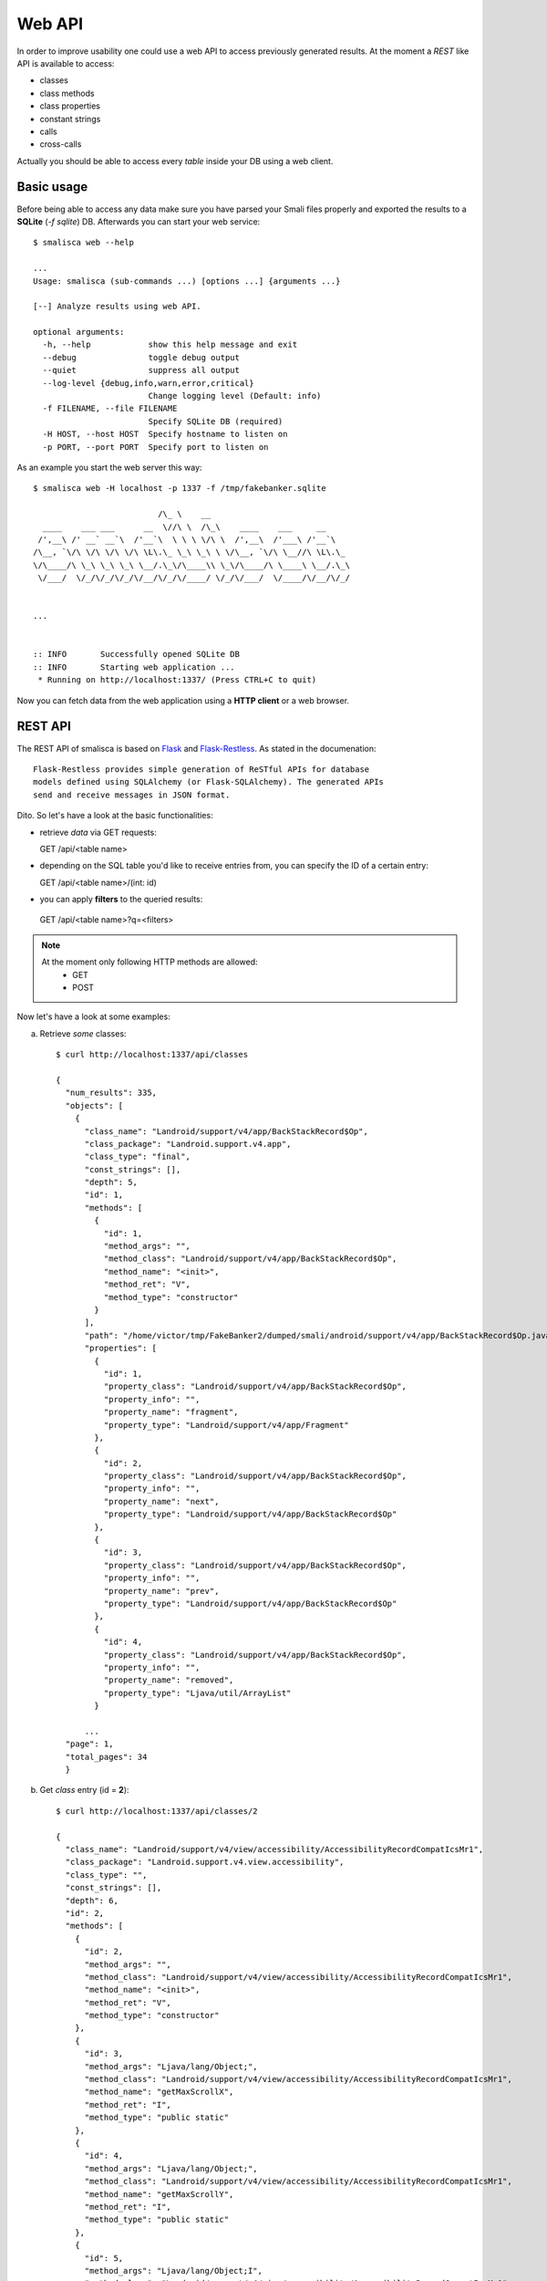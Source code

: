 .. _page-web-api:

******************
Web API
******************

In order to improve usability one could use a web API to access 
previously generated results. At the moment a *REST* like API 
is available to access:

* classes
* class methods
* class properties
* constant strings
* calls
* cross-calls

Actually you should be able to access every *table* inside your DB 
using a web client.

Basic usage
===========

Before being able to access any data make sure you have parsed 
your Smali files properly and exported the results to a **SQLite**
(*-f sqlite*) DB. Afterwards you can start your web service::

    $ smalisca web --help

    ...
    Usage: smalisca (sub-commands ...) [options ...] {arguments ...}

    [--] Analyze results using web API.

    optional arguments:
      -h, --help            show this help message and exit
      --debug               toggle debug output
      --quiet               suppress all output
      --log-level {debug,info,warn,error,critical}
                            Change logging level (Default: info)
      -f FILENAME, --file FILENAME
                            Specify SQLite DB (required)
      -H HOST, --host HOST  Specify hostname to listen on
      -p PORT, --port PORT  Specify port to listen on


As an example you start the web server this way::

    $ smalisca web -H localhost -p 1337 -f /tmp/fakebanker.sqlite

                              /\_ \    __                            
      ____    ___ ___      __  \//\ \  /\_\    ____    ___     __     
     /',__\ /' __` __`\  /'__`\  \ \ \ \/\ \  /',__\  /'___\ /'__`\   
    /\__, `\/\ \/\ \/\ \/\ \L\.\_ \_\ \_\ \ \/\__, `\/\ \__//\ \L\.\_ 
    \/\____/\ \_\ \_\ \_\ \__/.\_\/\____\\ \_\/\____/\ \____\ \__/.\_\
     \/___/  \/_/\/_/\/_/\/__/\/_/\/____/ \/_/\/___/  \/____/\/__/\/_/
                                                                      
                                                                      
    ...


    :: INFO       Successfully opened SQLite DB
    :: INFO       Starting web application ...
     * Running on http://localhost:1337/ (Press CTRL+C to quit)

Now you can fetch data from the web application using a **HTTP client**
or a web browser. 


REST API
========

The REST API of smalisca is based on `Flask <http://flask.pocoo.org/>`_ and `Flask-Restless <https://flask-restless.readthedocs.org/en/latest/>`_. As stated in the documenation::

    Flask-Restless provides simple generation of ReSTful APIs for database 
    models defined using SQLAlchemy (or Flask-SQLAlchemy). The generated APIs 
    send and receive messages in JSON format.

Dito. So let's have a look at the basic functionalities:

* retrieve *data* via GET requests::

  GET /api/<table name>

* depending on the SQL table you'd like to receive entries from, you can specify the ID of a certain entry::

  GET /api/<table name>/(int: id)

*  you can apply **filters** to the queried results::

  GET /api/<table name>?q=<filters>


.. note::
   At the moment only following HTTP methods are allowed:
        * GET
        * POST

Now let's have a look at some examples::

a) Retrieve *some* classes::

    $ curl http://localhost:1337/api/classes

    {
      "num_results": 335,
      "objects": [
        {
          "class_name": "Landroid/support/v4/app/BackStackRecord$Op",
          "class_package": "Landroid.support.v4.app",
          "class_type": "final",
          "const_strings": [],
          "depth": 5,
          "id": 1,
          "methods": [
            {
              "id": 1,
              "method_args": "",
              "method_class": "Landroid/support/v4/app/BackStackRecord$Op",
              "method_name": "<init>",
              "method_ret": "V",
              "method_type": "constructor"
            }
          ],
          "path": "/home/victor/tmp/FakeBanker2/dumped/smali/android/support/v4/app/BackStackRecord$Op.java",
          "properties": [
            {
              "id": 1,
              "property_class": "Landroid/support/v4/app/BackStackRecord$Op",
              "property_info": "",
              "property_name": "fragment",
              "property_type": "Landroid/support/v4/app/Fragment"
            },
            {
              "id": 2,
              "property_class": "Landroid/support/v4/app/BackStackRecord$Op",
              "property_info": "",
              "property_name": "next",
              "property_type": "Landroid/support/v4/app/BackStackRecord$Op"
            },
            {
              "id": 3,
              "property_class": "Landroid/support/v4/app/BackStackRecord$Op",
              "property_info": "",
              "property_name": "prev",
              "property_type": "Landroid/support/v4/app/BackStackRecord$Op"
            },
            {
              "id": 4,
              "property_class": "Landroid/support/v4/app/BackStackRecord$Op",
              "property_info": "",
              "property_name": "removed",
              "property_type": "Ljava/util/ArrayList"
            }

          ...
      "page": 1,
      "total_pages": 34
      }

    
b) Get *class* entry (id = **2**)::

    $ curl http://localhost:1337/api/classes/2

    {
      "class_name": "Landroid/support/v4/view/accessibility/AccessibilityRecordCompatIcsMr1",
      "class_package": "Landroid.support.v4.view.accessibility",
      "class_type": "",
      "const_strings": [],
      "depth": 6,
      "id": 2,
      "methods": [
        {
          "id": 2,
          "method_args": "",
          "method_class": "Landroid/support/v4/view/accessibility/AccessibilityRecordCompatIcsMr1",
          "method_name": "<init>",
          "method_ret": "V",
          "method_type": "constructor"
        },
        {
          "id": 3,
          "method_args": "Ljava/lang/Object;",
          "method_class": "Landroid/support/v4/view/accessibility/AccessibilityRecordCompatIcsMr1",
          "method_name": "getMaxScrollX",
          "method_ret": "I",
          "method_type": "public static"
        },
        {
          "id": 4,
          "method_args": "Ljava/lang/Object;",
          "method_class": "Landroid/support/v4/view/accessibility/AccessibilityRecordCompatIcsMr1",
          "method_name": "getMaxScrollY",
          "method_ret": "I",
          "method_type": "public static"
        },
        {
          "id": 5,
          "method_args": "Ljava/lang/Object;I",
          "method_class": "Landroid/support/v4/view/accessibility/AccessibilityRecordCompatIcsMr1",
          "method_name": "setMaxScrollX",
          "method_ret": "V",
          "method_type": "public static"
        },
        {
          "id": 6,
          "method_args": "Ljava/lang/Object;I",
          "method_class": "Landroid/support/v4/view/accessibility/AccessibilityRecordCompatIcsMr1",
          "method_name": "setMaxScrollY",
          "method_ret": "V",
          "method_type": "public static"
        }
      ],
      "path": "/home/victor/tmp/FakeBanker2/dumped/smali/android/support/v4/view/accessibility/AccessibilityRecordCompatIcsMr1.java",
      "properties": []
    }% 

c) Get **4**-th page of the results::

    $ curl http://localhost:1337/api/classes?p=4

d) Apply filters to query results

    * Get all classes where class_name LIKE %android%::

        $ curl -v -G -H "Content-Type: application/json" \ 
                -d 'q={"filters":[{"name":"class_name","op":"like","val":"%Creator%"}]}' \
                http://localhost:1337/api/classes

        {
          "num_results": 4,
          "objects": [
            {
              "class_name": "Landroid/support/v4/os/ParcelableCompatCreatorCallbacks",
              "class_package": "Landroid.support.v4.os",
              "class_type": "public interface abstract",
              "const_strings": [],
              "depth": 5,
              "id": 10,
              "methods": [
                {
                  "id": 89,
                  "method_args": "Landroid/os/Parcel;Ljava/lang/ClassLoader;",
                  "method_class": "Landroid/support/v4/os/ParcelableCompatCreatorCallbacks",
                  "method_name": "createFromParcel",
                  "method_ret": "Ljava/lang/Object;",
                  "method_type": "public abstract"
                },
                {
                  "id": 90,
                  "method_args": "I",
                  "method_class": "Landroid/support/v4/os/ParcelableCompatCreatorCallbacks",
                  "method_name": "newArray",
                  "method_ret": "[Ljava/lang/Object;",
                  "method_type": "public abstract"
                }
              ],
              "path": "/home/victor/tmp/FakeBanker2/dumped/smali/android/support/v4/os/ParcelableCompatCreatorCallbacks.java",
              "properties": []
            },

           ...
        }

    * Get all classes where id > 10::

        $ curl -v -G -H "Content-Type: application/json" \
               -d 'q={"filters":[{"name":"id","op":"ge","val":10}]}' \
                http://localhost:1337/api/classes

        ...

    * Get all classes where id > 10 AND class_type like "%final%"::

       $ curl -v -G -H "Content-Type: application/json" \
              -d 'q={"filters":[{"and":[{"name":"id","op":"ge","val":10},{"name":"class_type","op":"like","val":"%final%"}]}]}' \
              http://localhost:1337/api/classes
       
       ...

.. note::
   For additional examples make sure you have a look at `Making search queries <https://flask-restless.readthedocs.org/en/latest/searchformat.html#making-search-queries>`_ inside the Flask-Restless documentation.






                             




